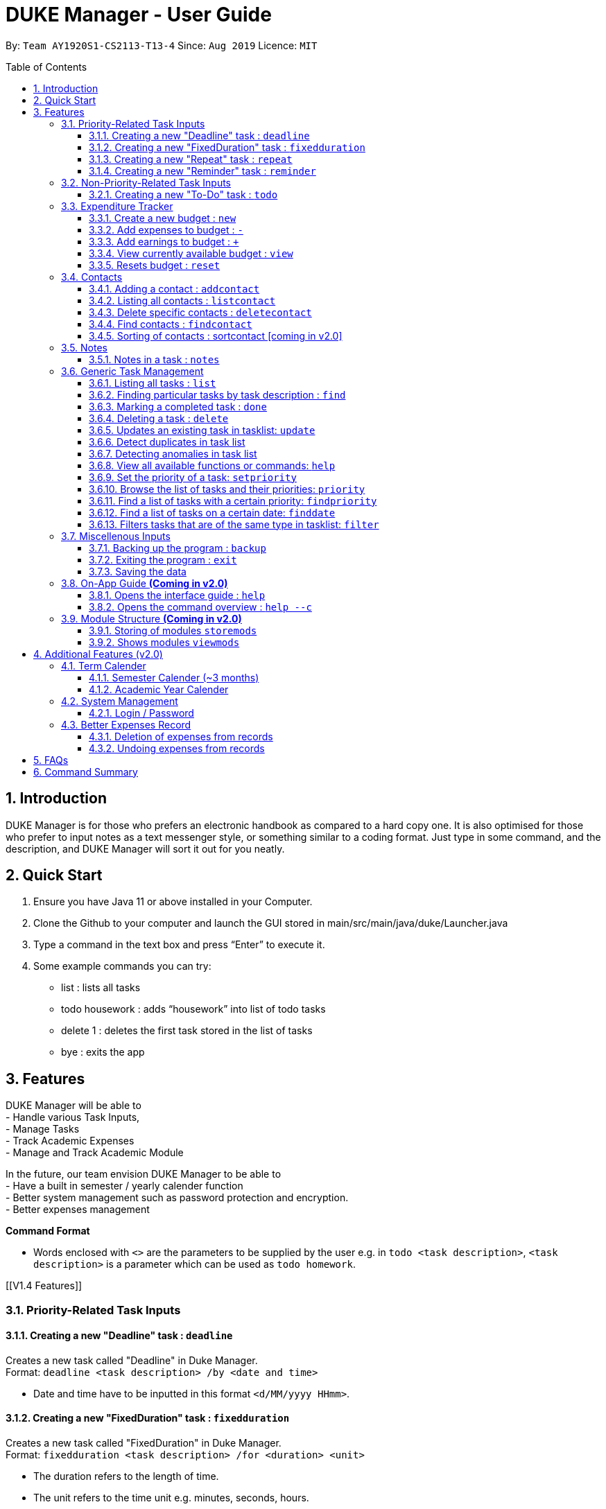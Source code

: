= DUKE Manager - User Guide
:site-section: UserGuide
:toc:
:toclevels: 4 
:toc-title: Table of Contents
:toc-placement: preamble
:sectnums:
:hardbreaks:
:repoURL: https://github.com/AY1920S1-CS2113-T13-4/main

By: `Team AY1920S1-CS2113-T13-4`      Since: `Aug 2019`      Licence: `MIT`

== Introduction

DUKE Manager is for those who prefers an electronic handbook as compared to a hard copy one. It is also optimised for those who prefer to input notes as a text messenger style, or something similar to a coding format. Just type in some command, and the description, and DUKE Manager will sort it out for you neatly.

== Quick Start

.  Ensure you have Java 11 or above installed in your Computer.
.  Clone the Github to your computer and launch the GUI stored in main/src/main/java/duke/Launcher.java
.  Type a command in the text box and press “Enter” to execute it.
.  Some example commands you can try:
* list : lists all tasks
* todo housework : adds “housework” into list of todo tasks
* delete 1 : deletes the first task stored in the list of tasks
* bye : exits the app

[[Features]]
== Features
DUKE Manager will be able to 
- Handle various Task Inputs, 
- Manage Tasks 
- Track Academic Expenses 
- Manage and Track Academic Module 

In the future, our team envision DUKE Manager to be able to 
- Have a built in semester / yearly calender function
- Better system management such as password protection and encryption. 
- Better expenses management

====
*Command Format*

* Words enclosed with `<>` are the parameters to be supplied by the user e.g. in `todo <task description>`, `<task description>` is a parameter which can be used as `todo homework`.
====

[[V1.4 Features]]

=== Priority-Related Task Inputs

==== Creating a new "Deadline" task : `deadline`

Creates a new task called "Deadline" in Duke Manager. +
Format: `deadline <task description> /by <date and time>`

* Date and time have to be inputted in this format `<d/MM/yyyy HHmm>`.

==== Creating a new "FixedDuration" task : `fixedduration`

Creates a new task called "FixedDuration" in Duke Manager. +
Format: `fixedduration <task description> /for <duration> <unit>`

* The duration refers to the length of time.
* The unit refers to the time unit e.g. minutes, seconds, hours.

==== Creating a new "Repeat" task : `repeat`

This command creates a new task called “Repeat” and is stored inside DUKE Manager.

Example:

Let’s say you have to attend the same event for a few weeks. It will be a hassle to enter the same event 3 times with each of them having a different date. Thus, using this command, you only need to enter the event once, the starting date and time, and set how frequent the event is.

Format: `repeat <task> /from <date and time> /for <duration> <day/week/month>`

* Date and time must be input in this format <d/MM/yyyy HHmm>.
* The duration refers to the length of time.

==== Creating a new "Reminder" task : `reminder`

Creates a new task called "Reminder" in Duke Manager. +
Format: `remind <task number> /in <duration in days>`

* Reminds the user of the task at the specified `<task number>`.
* The task number refers to the index number shown in the displayed task list.
* The index *must be in between 1 and the size of tasklist*. e.g. For a tasklist that contains 4 tasks, only numbers 1 to 4 are allowed.
* The duration in days refers to the length of time in days.

=== Non-Priority-Related Task Inputs

==== Creating a new "To-Do" task : `todo`

Creates a new task called "To-do" in Duke Manager. +
Format: `todo <task description>`

=== Expenditure Tracker

This is a simple expenditure tracker that users can use to track their expenses in school.
The budget tracker has to be initiated with the `budget` command. 

==== Create a new budget : `new`
Creates a new budget if there is no budget created. 
Format: `budget new <amount>` 

==== Add expenses to budget : `-`
Deducts the expenses from current available budget, with an optional description.
If the user does not input any description, it will input "No Description" instead.
Format: `budget - <amount> <(Optional)Description>`

==== Add earnings to budget : `+`
Adds the earnings to the current available budget, with an optional description.
If the user does not input any description, it will input "No Description" instead.
Format: `budget + <amount> <(Optional)Description>`

==== View currently available budget : `view` 
Shows the user the current available budget, as well as the total earnings and expenses recorded.
Format: `budget view`

==== Resets budget : `reset`
Resets the budget list with the initial input being the one that is defined.
Format: `budget reset <amount>`

=== Contacts

// tag::addcontact[]
==== Adding a contact : `addcontact`
This command allows the user to add a new contact that stores name, number, email and office.

Example:

Let’s say you have a professor’s contact to add but you are afraid that you may accidentally press the call button should you store it in your phone. Thus, you store his contact details in DUKE Manager instead. 

Format: `addcontact <name>, <number>, <email>, <office>`

* The name refers to the name of the contact to be added.
* The number, email and office of the contact is to be input in this format.
* For details that are not known, simply omit it.

==== Listing all contacts : `listcontact`
This command shows the user all the contacts that have been saved.

Example:

Let’s say you want to see all the contacts saved thus far.

Format: `listcontact`

==== Delete specific contacts : `deletecontact`
This command allows the user to delete a specific contact inside DUKE Manager.

Example:

Let’s say the contact details are outdated and you would like to remove it totally from the system since you do not have that person’s new contact details.

Format: deletecontact `<index>`

* Deletes the contact at the specified `<index>`.
* The index refers to the index number shown in the displayed list contact.
* The index must be between 1 and the total number of contacts in the contact list.

==== Find contacts : `findcontact`
This command finds and displays relevant contacts stored inside DUKE Manager.

Example:

Let’s say you have stored a lot of contact and would like to quickly find a specific person’s details, but you only remembered part of the person’s name. Thus, you find by inputting that detail and DUKE Manager will find it for you. This also works for numbers, emails and office location.

Format: findcontact `<keyword>`

* The search is not case sensitive.
* Can search for name, number, email or office.
* Partial words will be matched. Eg. Tan will match Prof Tan.
* Only contacts will be searched.

==== Sorting of contacts : sortcontact [coming in v2.0]
This command will allow users to sort contacts in either alphabetical or most recent order.

Example:

Let’s say you entered the command listcontacts, but you find it difficult to find the details as you may have forgotten which contact was added first or most recently. Thus, sorting will make it a lot easier to users to find the contact without using findcontact.

Format: sortcontacts `<alpha/recent>`

* Alpha will sort in alphabetical order and recent sort in terms of latest addition.

=== Notes
==== Notes in a task : `notes`
Notes can be either added or updated to an existing task in the tasklist. They can also be removed from an existing task. Notes of an existing task can be shown in the tasklist.
Format: `notes <task number> <type of notes> <(Optional) notes description>`

* Adds/Updates/Deletes/Shows notes of the task at the specified `<task number>`.
* The task number refers to the index number shown in the displayed task list.
* The index *must be in between 1 and the size of tasklist.* e.g. For a tasklist that contains 4 tasks, only numbers 1 to 4 are allowed.
* The type of notes refers to either `/add`, `/date`, or `/show`. 
* `/add` represents adding/updating notes of the task.
* `/delete` represents removing existing notes from the task.
* `/show` represents showing the notes of the task.
* The notes description is *only required when adding or updating notes*, not when deleting or showing notes.

Examples:

* `notes 1 /add read page 578`
Adds/Updates notes of the first task in the tasklist.
 
* `notes 3 /delete`
Deletes notes of the third task in the tasklist.
 
* `notes 2 /show`
Shows notes of the second task to the user in the tasklist.


=== Generic Task Management

==== Listing all tasks : `list`

Shows a list of all tasks in Duke Manager. +
Format: `list`

==== Finding particular tasks by task description : `find`

Finds tasks inside the tasklist, and returns the list of tasks found. +
Format: `find <keyword>`

* The search is case sensitive. e.g. `run` will not match `Run`
* Partial words will be matched. e.g. `ru` will match `run`  
* Only task description is searched.

==== Marking a completed task : `done`

Labels a task with the specified index as done. +
Format: `done <task number>`

* Marks the task at the specified `<task number>`.
* The task number refers to the index number shown in the displayed task list.
* The index *must be in between 1 and the size of tasklist*. e.g. For a tasklist that contains 4 tasks, only numbers 1 to 4 are allowed.

==== Deleting a task : `delete`

Deletes the specified task from the tasklist. +
Format: `delete <task number>`

* Deletes the task at the specified `<task number>`.
* The task number refers to the index number shown in the displayed task list.
* The index *must be in between 1 and the size of tasklist*. e.g. For a tasklist that contains 4 tasks, only numbers 1 to 4 are allowed.

Examples:

* `list` +
`delete 3` +
Deletes the 3rd task in the tasklist.
* `find run` +
`delete 4` +
Deletes the 4th task in the results of the `find` command.

==== Updates an existing task in tasklist: `update`

Updates the task, either task description, date and time, or type of task in Duke Manager.
Format: `update <task number> <type of update> <description to be updated>`

* Updates the task at the specified `<task number>`.
* The task number refers to the index number shown in the displayed task list.
* The index *must be in between 1 and the size of tasklist*. e.g. For a tasklist that contains 4 tasks, only numbers 1 to 4 are allowed.
* The type of update refers to either `/desc`, `/date`, or `/type`.
* `/desc` represents updating the task description.
* `/date` represents updating the date and time of the task.
* The description to be updated refers to either description of task, date and time, or type of task depending on `<type of update>`.
* Date and time have to be inputted in this format `<d/MM/yyyy HHmm>`.
* Returns an error if a task does not contain date and time when the user tries to update date and time of the particular task.
* Returns an error if the task type is invalid.

Examples:

* `update 1 /desc homework` +
Updates the 1st task description in the tasklist.
* `update 5 /date 17/09/2019 1222` +
Updates date and time of the 5th task in the tasklist.
* `update 2 /type deadline`
Updates type of the 2nd task to Deadline in the tasklist.

==== Detect duplicates in task list

This feature finds and alerts the user of duplicated tasks which may be re-entered.

Example:

Let’s say you have entered a task to do homework but after keying in other tasks, you have forgotten that homework was already entered and thus, you enter the same task again. Without this feature, when you mark the first homework task as done, you may get confused as to why it still appears in the list of undone tasks. Thus, detect duplicates prevents that from occurring.

There is no format and does not require any form of input to be executed. This feature will automatically be implemented when a task is entered.

==== Detecting anomalies in task list

Detects tasks that clash with the same date and time when adding a new task, or updating an existing task in Duke Manager. 

* Alerts user that an existing task has the same date and time.
* Prompts the user to either pick a different date and time, or mark the existing task as done.

Examples:

* `deadline homework /by 17/09/2019 1222` +
Returns `(>_<) OOPS!!! The date/time for deadline clashes with [E][X] concert (at: 17th of September 2019, 12:22 PM)
     Please choose another date/time! Or mark the above task as Done first!`

====  View all available functions or commands: `help`
View all the functions and commands that the Duke Manager have.
Format: `help`

====  Set the priority of a task: `setpriority`
Change the default priority of a task to a user-set priority.
Format: `setpriority <task number> <priority>`

* Set the priority of the task at the specified `<task number>`.
* The `<task number>` refers to the index number shown in the displayed task list.
* The index *must be in between 1 and the size of tasklist*. e.g. For a tasklist that contains 4 tasks, only numbers 1 to 4 are allowed.
* The <priority> refers to the priority of the task: 1-HighPriority ~ 5-LowPriority.
* The priority *must be between 1 and 5 both inclusive*. 
* Alerts user that the priority has been changed.

====  Browse the list of tasks and their priorities: `priority`
Display the list of tasks and their priorities beside each task.
Format: `priority`

====  Find a list of tasks with a certain priority: `findpriority`
Return a list of tasks that have a certain priority.
Format: `findpriority <priority>`

* The <priority> refers to the priority of the task: 1-HighPriority ~ 5-LowPriority.
* The priority *must be between 1 and 5 both inclusive*. 
* If no records are found, the user will be alerted.

====  Find a list of tasks on a certain date: `finddate`
Return a list of tasks due on a certain date.
Format: `findpriority /on <date>`

* The <date> is in the format <dd/MM/yyyy>.
* If no records are found, the user will be alerted.

 
==== Filters tasks that are of the same type in tasklist: `filter`
Categorizes tasks in the task list based on the type of task.
Format: `filter <type of task>`
* The type must be in lowercase. e.g. `todo` is not `Todo`
* Returns an error if the task type is invalid. 
 
Examples:

* `filter todo`
Returns a list of Todo tasks.
 
* `filter deadline`
Returns a list of Deadline tasks.

=== Miscellenous Inputs 

==== Backing up the program : `backup`

Backs up the current state of Duke Manager and opens the file explorer containing the data for importing / exporting.
Format: `backup`

==== Exiting the program : `exit`

Exits the program and overwrites the previous save file with the updated tasklist. +
Format: `exit`

==== Saving the data

Duke Manager data is saved in the hard disk automatically upon exiting. +
There is no need to save manually. *However, if the program is exited by any other means and not through the `exit` command, any unsaved progress will be lost*.

=== On-App Guide *(Coming in v2.0)*

==== Opens the interface guide : `help`
Shows a tutorial for DUKE Manager
Format : `help`

==== Opens the command overview : `help --c`
Shows the command overview of the various capabilities of DUKE Manager
Format: `help --c`

=== Module Structure *(Coming in v2.0)*

==== Storing of modules `storemods` 
- Stores the module into DUKE Manager 

==== Shows modules `viewmods`
Views the module that are stored in DUKE Manager

== Additional Features (v2.0) 

=== Term Calender 
==== Semester Calender (~3 months)
==== Academic Year Calender 

=== System Management 
==== Login / Password 

=== Better Expenses Record
==== Deletion of expenses from records 
==== Undoing expenses from records

== FAQs

== Command Summary
* *List* : `list`
* *Done* : `done INDEX` +
e.g. `done 1`
* *Find* : `find KEYWORD [MORE_KEYWORDS]` +
e.g. `find meeting Christian`
* *Delete* : `delete INDEX` +
e.g. `delete 3`
* *Todo* : `todo [TASK]` +
e.g. `todo CS2113 assignment`
* *Deadline* : `deadline [TASK] /by [DD/MM/YYYY HHMM]` +
e.g. `deadline finish reading book /by 27/10/2019 2359`
* *Event* : `event [EVENT] /at [DD/MM/YYYY HHMM]` +
e.g. `event attend recruitment talk /at 1/10/2019 1300`
* *FixedDuration* : `fixedduration [TASK] /for [DURATION][UNITS]`
e.g. `fixedduration build a robot /for 3hrs`
* *Repeat* : `repeat [TASK] /from [DD/MM/YYYY HHMM] /for [INDEX] [DAY/WEEK/MONTH]`
e.g. `repeat meeting /from 01/04/2019 1100 /for 2 day`
* *Remind* : `remind [INDEX] /in [DAYSTOREMINDER]`
e.g. `remind 1 /in 3`
* *Modify Budget*: `budget add/+/minus/- [AMOUNT] [(OPTIONAL)DESCRIPTION]`
e.g. `budget add 21.13 pay school fees`
* *Reset/New Budget*: `budget reset/new [AMOUNT]`
e.g. `budget reset 100`
* *View Budget*: `budget view`
* *AddContact* : `addcontact [NAME], [NUMBER], [EMAIL], [OFFICE]`
eg. `addcontact Prof Tan, 91234567, tancc@nus.edu.sg, E1-08-11`
* *ListContact* : `listcontact`
* *DeleteContact* : deletecontact [INDEX]
eg. `deletecontact 1`
* *FindContact* : `findcontact [KEYWORD]`
eg. `findcontact Prof Tan`
* *Add/Update Notes* : `notes [INDEX] /add [NOTES DESCRIPTION]`
e.g. `notes 1 /add read page 578`
* *Delete Notes* : `notes [INDEX] /delete`
e.g. `notes 1 /delete`
* *Show Notes* : `notes [INDEX] /show`
e.g. `notes 1 /show`
* *Filter* : `filter [TASK TYPE]`
e.g. `filter deadline`
* *Update task description* : `update [INDEX] /desc [DESCRIPTION]`
e.g. `update 1 /desc running`
* *Update task date/time* : `update [INDEX] /date [DATE/TIME]`
e.g. `update 1 /date 27/10/2019 2359`
* *Update task type* : `update [INDEX] /type [TASK TYPE]`
e.g. `update 1 /type todo`
* *Set Priority* : `setpriority [TASK_NUMBER] [PRIORITY]` 
e.g. `setpriority 1 5`
* *Find tasks based on the priority* : `findpriority [PRIORITY]` 
e.g. `findpriority 1`
* *Find tasks on a date* : `findpriority /on [DATE]` 
e.g. `finddate /on 01/12/2019`

